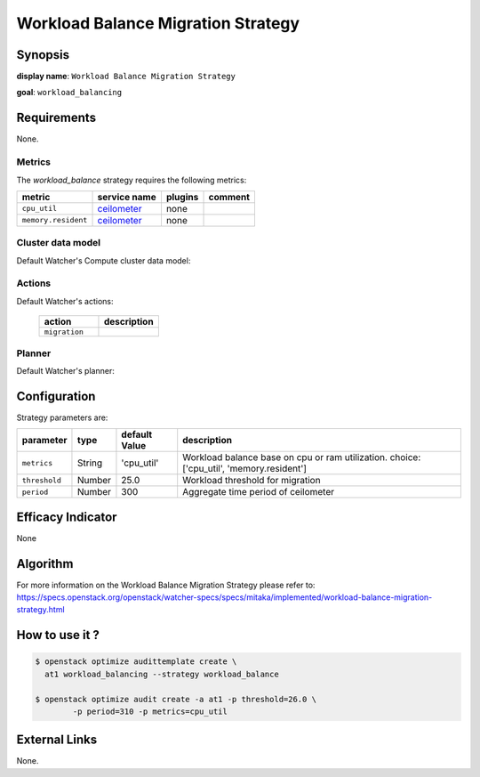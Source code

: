 ===================================
Workload Balance Migration Strategy
===================================

Synopsis
--------

**display name**: ``Workload Balance Migration Strategy``

**goal**: ``workload_balancing``

.. watcher-term:: watcher.decision_engine.strategy.strategies.workload_balance

Requirements
------------

None.

Metrics
*******

The *workload_balance* strategy requires the following metrics:

======================= ============ ======= =======
metric                  service name plugins comment
======================= ============ ======= =======
``cpu_util``            ceilometer_  none
``memory.resident``     ceilometer_  none
======================= ============ ======= =======

.. _ceilometer: https://docs.openstack.org/ceilometer/latest/admin/telemetry-measurements.html#openstack-compute


Cluster data model
******************

Default Watcher's Compute cluster data model:

    .. watcher-term:: watcher.decision_engine.model.collector.nova.NovaClusterDataModelCollector

Actions
*******

Default Watcher's actions:

    .. list-table::
       :widths: 30 30
       :header-rows: 1

       * - action
         - description
       * - ``migration``
         - .. watcher-term:: watcher.applier.actions.migration.Migrate

Planner
*******

Default Watcher's planner:

    .. watcher-term:: watcher.decision_engine.planner.weight.WeightPlanner

Configuration
-------------

Strategy parameters are:

============== ====== ============= ====================================
parameter      type   default Value description
============== ====== ============= ====================================
``metrics``    String 'cpu_util'    Workload balance base on cpu or ram
                                    utilization. choice: ['cpu_util',
                                    'memory.resident']
``threshold``  Number 25.0          Workload threshold for migration
``period``     Number 300           Aggregate time period of ceilometer
============== ====== ============= ====================================

Efficacy Indicator
------------------

None

Algorithm
---------

For more information on the Workload Balance Migration Strategy please refer
to: https://specs.openstack.org/openstack/watcher-specs/specs/mitaka/implemented/workload-balance-migration-strategy.html

How to use it ?
---------------

.. code-block:: shell

    $ openstack optimize audittemplate create \
      at1 workload_balancing --strategy workload_balance

    $ openstack optimize audit create -a at1 -p threshold=26.0 \
            -p period=310 -p metrics=cpu_util

External Links
--------------

None.
